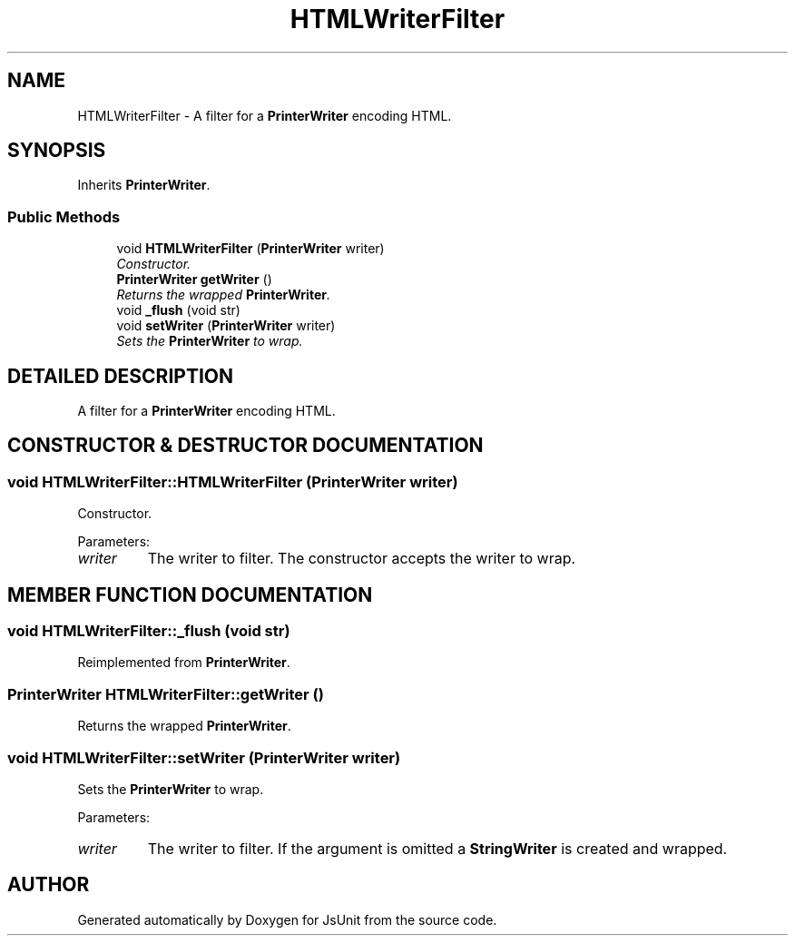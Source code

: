 .TH "HTMLWriterFilter" 3 "9 Nov 2002" "JsUnit" \" -*- nroff -*-
.ad l
.nh
.SH NAME
HTMLWriterFilter \- A filter for a \fBPrinterWriter\fP encoding HTML. 
.SH SYNOPSIS
.br
.PP
Inherits \fBPrinterWriter\fP.
.PP
.SS "Public Methods"

.in +1c
.ti -1c
.RI "void \fBHTMLWriterFilter\fP (\fBPrinterWriter\fP writer)"
.br
.RI "\fIConstructor.\fP"
.ti -1c
.RI "\fBPrinterWriter\fP \fBgetWriter\fP ()"
.br
.RI "\fIReturns the wrapped \fBPrinterWriter\fP.\fP"
.ti -1c
.RI "void \fB_flush\fP (void str)"
.br
.ti -1c
.RI "void \fBsetWriter\fP (\fBPrinterWriter\fP writer)"
.br
.RI "\fISets the \fBPrinterWriter\fP to wrap.\fP"
.in -1c
.SH "DETAILED DESCRIPTION"
.PP 
A filter for a \fBPrinterWriter\fP encoding HTML.
.PP
.SH "CONSTRUCTOR & DESTRUCTOR DOCUMENTATION"
.PP 
.SS "void HTMLWriterFilter::HTMLWriterFilter (\fBPrinterWriter\fP writer)"
.PP
Constructor.
.PP
Parameters: \fP
.in +1c
.TP
\fB\fIwriter\fP\fP
The writer to filter. The constructor accepts the writer to wrap. 
.SH "MEMBER FUNCTION DOCUMENTATION"
.PP 
.SS "void HTMLWriterFilter::_flush (void str)"
.PP
Reimplemented from \fBPrinterWriter\fP.
.SS "\fBPrinterWriter\fP HTMLWriterFilter::getWriter ()"
.PP
Returns the wrapped \fBPrinterWriter\fP.
.PP
.SS "void HTMLWriterFilter::setWriter (\fBPrinterWriter\fP writer)"
.PP
Sets the \fBPrinterWriter\fP to wrap.
.PP
Parameters: \fP
.in +1c
.TP
\fB\fIwriter\fP\fP
The writer to filter. If the argument is omitted a \fBStringWriter\fP is created and wrapped. 

.SH "AUTHOR"
.PP 
Generated automatically by Doxygen for JsUnit from the source code.
